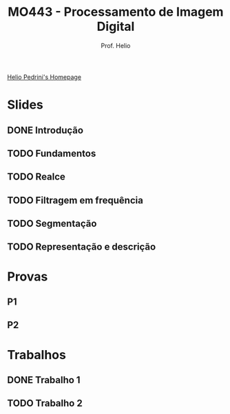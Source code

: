 #+Title: MO443 - Processamento de Imagem Digital
#+Subtitle: Prof. Helio
#+category: mo443

[[https://www.ic.unicamp.br/~helio/][Helio Pedrini's Homepage]]

* Slides
** DONE Introdução
** TODO Fundamentos
** TODO Realce
** TODO Filtragem em frequência
** TODO Segmentação
** TODO Representação e descrição
* Provas
** P1
DEADLINE: <2023-05-17 Wed>
** P2
* Trabalhos
** DONE Trabalho 1
CLOSED: [2023-04-23 Sun 21:20]
** TODO Trabalho 2
DEADLINE: <2023-05-05 sex>
